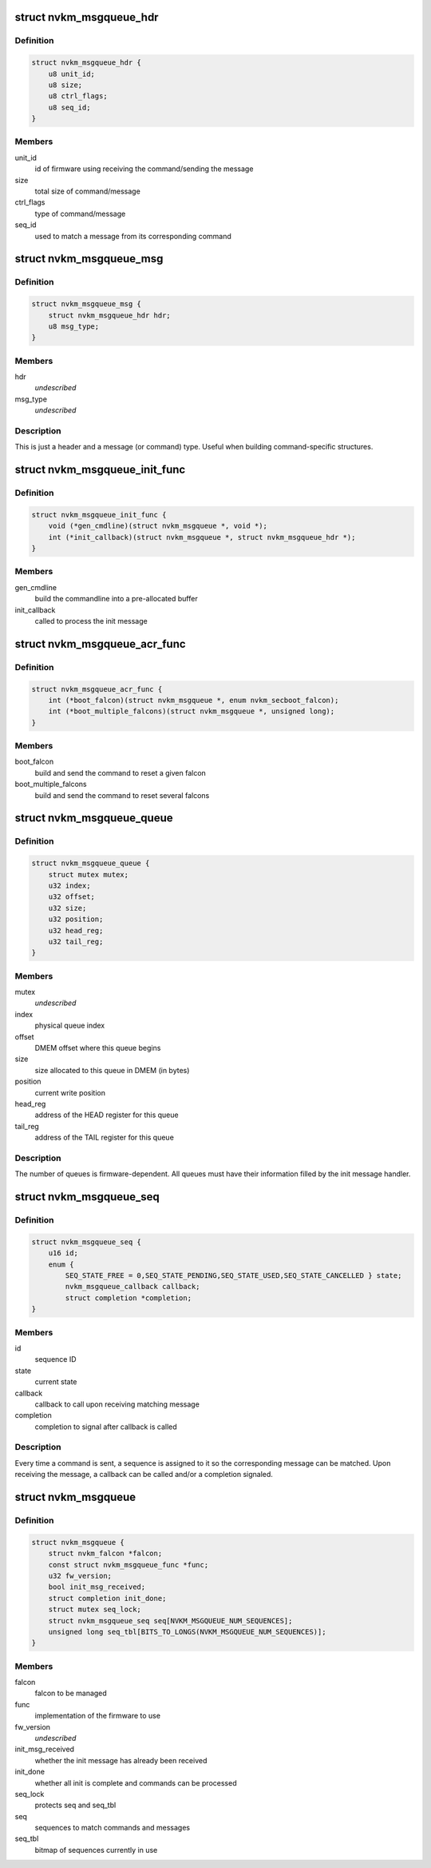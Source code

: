 .. -*- coding: utf-8; mode: rst -*-
.. src-file: drivers/gpu/drm/nouveau/nvkm/falcon/msgqueue.h

.. _`nvkm_msgqueue_hdr`:

struct nvkm_msgqueue_hdr
========================

.. c:type:: struct nvkm_msgqueue_hdr

    header for all commands/messages

.. _`nvkm_msgqueue_hdr.definition`:

Definition
----------

.. code-block:: c

    struct nvkm_msgqueue_hdr {
        u8 unit_id;
        u8 size;
        u8 ctrl_flags;
        u8 seq_id;
    }

.. _`nvkm_msgqueue_hdr.members`:

Members
-------

unit_id
    id of firmware using receiving the command/sending the message

size
    total size of command/message

ctrl_flags
    type of command/message

seq_id
    used to match a message from its corresponding command

.. _`nvkm_msgqueue_msg`:

struct nvkm_msgqueue_msg
========================

.. c:type:: struct nvkm_msgqueue_msg

    base message.

.. _`nvkm_msgqueue_msg.definition`:

Definition
----------

.. code-block:: c

    struct nvkm_msgqueue_msg {
        struct nvkm_msgqueue_hdr hdr;
        u8 msg_type;
    }

.. _`nvkm_msgqueue_msg.members`:

Members
-------

hdr
    *undescribed*

msg_type
    *undescribed*

.. _`nvkm_msgqueue_msg.description`:

Description
-----------

This is just a header and a message (or command) type. Useful when
building command-specific structures.

.. _`nvkm_msgqueue_init_func`:

struct nvkm_msgqueue_init_func
==============================

.. c:type:: struct nvkm_msgqueue_init_func

    msgqueue functions related to initialization

.. _`nvkm_msgqueue_init_func.definition`:

Definition
----------

.. code-block:: c

    struct nvkm_msgqueue_init_func {
        void (*gen_cmdline)(struct nvkm_msgqueue *, void *);
        int (*init_callback)(struct nvkm_msgqueue *, struct nvkm_msgqueue_hdr *);
    }

.. _`nvkm_msgqueue_init_func.members`:

Members
-------

gen_cmdline
    build the commandline into a pre-allocated buffer

init_callback
    called to process the init message

.. _`nvkm_msgqueue_acr_func`:

struct nvkm_msgqueue_acr_func
=============================

.. c:type:: struct nvkm_msgqueue_acr_func

    msgqueue functions related to ACR

.. _`nvkm_msgqueue_acr_func.definition`:

Definition
----------

.. code-block:: c

    struct nvkm_msgqueue_acr_func {
        int (*boot_falcon)(struct nvkm_msgqueue *, enum nvkm_secboot_falcon);
        int (*boot_multiple_falcons)(struct nvkm_msgqueue *, unsigned long);
    }

.. _`nvkm_msgqueue_acr_func.members`:

Members
-------

boot_falcon
    build and send the command to reset a given falcon

boot_multiple_falcons
    build and send the command to reset several falcons

.. _`nvkm_msgqueue_queue`:

struct nvkm_msgqueue_queue
==========================

.. c:type:: struct nvkm_msgqueue_queue

    information about a command or message queue

.. _`nvkm_msgqueue_queue.definition`:

Definition
----------

.. code-block:: c

    struct nvkm_msgqueue_queue {
        struct mutex mutex;
        u32 index;
        u32 offset;
        u32 size;
        u32 position;
        u32 head_reg;
        u32 tail_reg;
    }

.. _`nvkm_msgqueue_queue.members`:

Members
-------

mutex
    *undescribed*

index
    physical queue index

offset
    DMEM offset where this queue begins

size
    size allocated to this queue in DMEM (in bytes)

position
    current write position

head_reg
    address of the HEAD register for this queue

tail_reg
    address of the TAIL register for this queue

.. _`nvkm_msgqueue_queue.description`:

Description
-----------

The number of queues is firmware-dependent. All queues must have their
information filled by the init message handler.

.. _`nvkm_msgqueue_seq`:

struct nvkm_msgqueue_seq
========================

.. c:type:: struct nvkm_msgqueue_seq

    keep track of ongoing commands

.. _`nvkm_msgqueue_seq.definition`:

Definition
----------

.. code-block:: c

    struct nvkm_msgqueue_seq {
        u16 id;
        enum {
            SEQ_STATE_FREE = 0,SEQ_STATE_PENDING,SEQ_STATE_USED,SEQ_STATE_CANCELLED } state;
            nvkm_msgqueue_callback callback;
            struct completion *completion;
    }

.. _`nvkm_msgqueue_seq.members`:

Members
-------

id
    sequence ID

state
    current state

callback
    callback to call upon receiving matching message

completion
    completion to signal after callback is called

.. _`nvkm_msgqueue_seq.description`:

Description
-----------

Every time a command is sent, a sequence is assigned to it so the
corresponding message can be matched. Upon receiving the message, a callback
can be called and/or a completion signaled.

.. _`nvkm_msgqueue`:

struct nvkm_msgqueue
====================

.. c:type:: struct nvkm_msgqueue

    manage a command/message based FW on a falcon

.. _`nvkm_msgqueue.definition`:

Definition
----------

.. code-block:: c

    struct nvkm_msgqueue {
        struct nvkm_falcon *falcon;
        const struct nvkm_msgqueue_func *func;
        u32 fw_version;
        bool init_msg_received;
        struct completion init_done;
        struct mutex seq_lock;
        struct nvkm_msgqueue_seq seq[NVKM_MSGQUEUE_NUM_SEQUENCES];
        unsigned long seq_tbl[BITS_TO_LONGS(NVKM_MSGQUEUE_NUM_SEQUENCES)];
    }

.. _`nvkm_msgqueue.members`:

Members
-------

falcon
    falcon to be managed

func
    implementation of the firmware to use

fw_version
    *undescribed*

init_msg_received
    whether the init message has already been received

init_done
    whether all init is complete and commands can be processed

seq_lock
    protects seq and seq_tbl

seq
    sequences to match commands and messages

seq_tbl
    bitmap of sequences currently in use

.. This file was automatic generated / don't edit.

